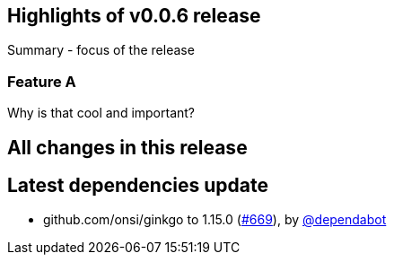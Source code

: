 == Highlights of v0.0.6 release

Summary - focus of the release

=== Feature A

Why is that cool and important?

== All changes in this release

// changelog:generate
== Latest dependencies update

 * github.com/onsi/ginkgo to 1.15.0 (https://github.com/maistra/istio-workspace/pull/669[#669]), by https://github.com/dependabot[@dependabot]

